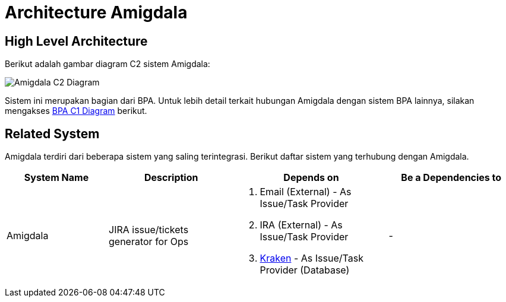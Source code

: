 = Architecture Amigdala

== High Level Architecture

Berikut adalah gambar diagram C2 sistem Amigdala:

image::./images-amigdala/amigdala-C2-diagram.png[Amigdala C2 Diagram]

Sistem ini merupakan bagian dari BPA. Untuk lebih detail terkait hubungan Amigdala dengan sistem BPA lainnya, silakan mengakses <<../../../../../Divisions/Meet-Our-Divisions/Technology/Engineering/Alterra-Systems-C1-Diagram/BPA-C1-Diagram.adoc#,BPA C1 Diagram>> berikut.


== Related System

Amigdala terdiri dari beberapa sistem yang saling terintegrasi. Berikut daftar sistem yang terhubung dengan Amigdala.

[cols="20%,25%,30%,25%",frame=all, grid=all]
|===

^.^h| *System Name* 
^.^h| *Description* 
^.^h| *Depends on* 
^.^h| *Be a Dependencies to*

|Amigdala
|JIRA issue/tickets generator for Ops
a|1. Email (External) - As Issue/Task Provider
2. IRA (External) - As Issue/Task Provider
3. link:../Kraken/index.adoc[Kraken] - As Issue/Task Provider (Database)
| -

|===


